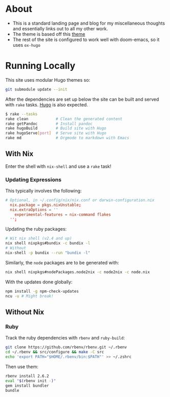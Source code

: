 * About
- This is a standard landing page and blog for my miscellaneous thoughts and essentially links out to all my other work.
- The theme is based off this [[https://themes.gohugo.io//theme/hugo-theme-hello-friend-ng/][theme]]
- The rest of the site is configured to work well with doom-emacs, so it uses ~ox-hugo~
* Running Locally
This site uses modular Hugo themes so:
#+begin_src bash
git submodule update --init
#+end_src
After the dependencies are set up below the site can be built and served with ~rake~ tasks. [[https://gohugo.io/getting-started/installing/][Hugo]] is also expected.
#+begin_src bash
$ rake --tasks
rake clean            # Clean the generated content
rake getPandoc        # Install pandoc
rake hugoBuild        # Build site with Hugo
rake hugoServe[port]  # Serve site with Hugo
rake md               # Orgmode to markdown with Emacs
#+end_src
** With Nix
Enter the shell with ~nix-shell~ and use a ~rake~ task!
*** Updating Expressions
This typically involves the following:
#+begin_src conf
# Optional, in ~/.config/nix/nix.conf or darwin-configuration.nix
  nix.package = pkgs.nixUnstable;
  nix.extraOptions = ''
    experimental-features = nix-command flakes
  '';
#+end_src
Updating the ruby packages:
#+begin_src bash
# Wit nix shell (v2.4 and up)
nix shell nixpkgs#bundix -c bundix -l
# Without
nix-shell -p bundix --run "bundix -l"
#+end_src
Similarly, the ~node~ packages are to be generated with:
#+begin_src bash
nix shell nixpkgs#nodePackages.node2nix -c node2nix -c node.nix
#+end_src
With the updates done globally:
#+begin_src bash
npm install -g npm-check-updates
ncu -u # Might break!
#+end_src
** Without Nix
*** Ruby
Track the ruby dependencies with ~rbenv~ and ~ruby-build~:
#+begin_src bash
git clone https://github.com/rbenv/rbenv.git ~/.rbenv
cd ~/.rbenv && src/configure && make -C src
echo 'export PATH="$HOME/.rbenv/bin:$PATH"' >> ~/.zshrc
#+end_src
Then use them:
#+begin_src bash
rbenv install 2.6.2
eval "$(rbenv init -)"
gem install bundler
bundle
#+end_src
